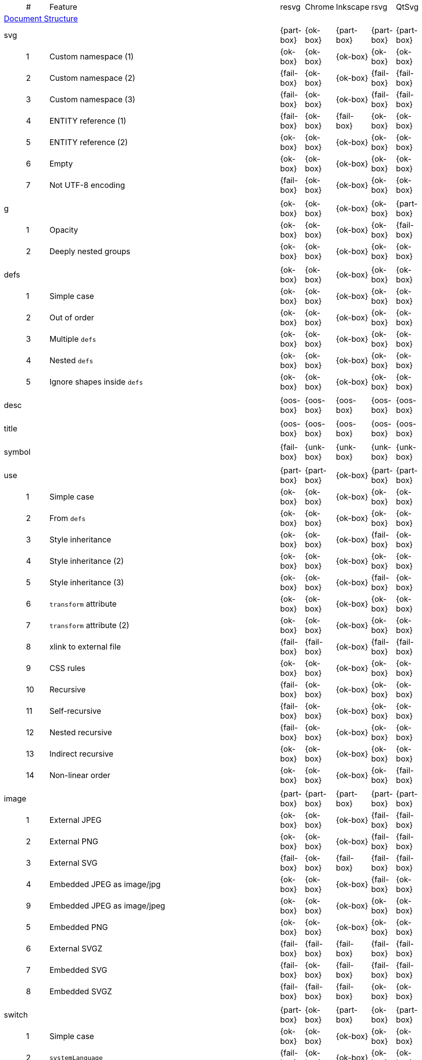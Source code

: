 // This file is autogenerated. Do not edit it.

[cols="1,1,10,1,1,1,1,1"]
|===
| | # | Feature | resvg | Chrome | Inkscape | rsvg | QtSvg
8+^|https://www.w3.org/TR/SVG/struct.html[Document Structure]
3+| [[e-svg]] svg  ^|{part-box} ^|{ok-box} ^|{part-box} ^|{part-box} ^|{part-box}
||1| Custom namespace (1) ^|{ok-box} ^|{ok-box} ^|{ok-box} ^|{ok-box} ^|{ok-box}
||2| Custom namespace (2) ^|{fail-box} ^|{ok-box} ^|{ok-box} ^|{fail-box} ^|{fail-box}
||3| Custom namespace (3) ^|{fail-box} ^|{ok-box} ^|{ok-box} ^|{fail-box} ^|{fail-box}
||4| ENTITY reference (1) ^|{fail-box} ^|{ok-box} ^|{fail-box} ^|{ok-box} ^|{ok-box}
||5| ENTITY reference (2) ^|{ok-box} ^|{ok-box} ^|{ok-box} ^|{ok-box} ^|{ok-box}
||6| Empty ^|{ok-box} ^|{ok-box} ^|{ok-box} ^|{ok-box} ^|{ok-box}
||7| Not UTF-8 encoding ^|{fail-box} ^|{ok-box} ^|{ok-box} ^|{ok-box} ^|{ok-box}
8+^|
3+| [[e-g]] g  ^|{ok-box} ^|{ok-box} ^|{ok-box} ^|{ok-box} ^|{part-box}
||1| Opacity ^|{ok-box} ^|{ok-box} ^|{ok-box} ^|{ok-box} ^|{fail-box}
||2| Deeply nested groups ^|{ok-box} ^|{ok-box} ^|{ok-box} ^|{ok-box} ^|{ok-box}
8+^|
3+| [[e-defs]] defs  ^|{ok-box} ^|{ok-box} ^|{ok-box} ^|{ok-box} ^|{ok-box}
||1| Simple case ^|{ok-box} ^|{ok-box} ^|{ok-box} ^|{ok-box} ^|{ok-box}
||2| Out of order ^|{ok-box} ^|{ok-box} ^|{ok-box} ^|{ok-box} ^|{ok-box}
||3| Multiple `defs` ^|{ok-box} ^|{ok-box} ^|{ok-box} ^|{ok-box} ^|{ok-box}
||4| Nested `defs` ^|{ok-box} ^|{ok-box} ^|{ok-box} ^|{ok-box} ^|{ok-box}
||5| Ignore shapes inside `defs` ^|{ok-box} ^|{ok-box} ^|{ok-box} ^|{ok-box} ^|{ok-box}
8+^|
3+| [[e-desc]] desc  ^|{oos-box} ^|{oos-box} ^|{oos-box} ^|{oos-box} ^|{oos-box}
8+^|
3+| [[e-title]] title  ^|{oos-box} ^|{oos-box} ^|{oos-box} ^|{oos-box} ^|{oos-box}
8+^|
3+| [[e-symbol]] symbol  ^|{fail-box} ^|{unk-box} ^|{unk-box} ^|{unk-box} ^|{unk-box}
8+^|
3+| [[e-use]] use  ^|{part-box} ^|{part-box} ^|{ok-box} ^|{part-box} ^|{part-box}
||1| Simple case ^|{ok-box} ^|{ok-box} ^|{ok-box} ^|{ok-box} ^|{ok-box}
||2| From `defs` ^|{ok-box} ^|{ok-box} ^|{ok-box} ^|{ok-box} ^|{ok-box}
||3| Style inheritance ^|{ok-box} ^|{ok-box} ^|{ok-box} ^|{fail-box} ^|{ok-box}
||4| Style inheritance (2) ^|{ok-box} ^|{ok-box} ^|{ok-box} ^|{ok-box} ^|{ok-box}
||5| Style inheritance (3) ^|{ok-box} ^|{ok-box} ^|{ok-box} ^|{fail-box} ^|{ok-box}
||6| `transform` attribute ^|{ok-box} ^|{ok-box} ^|{ok-box} ^|{ok-box} ^|{ok-box}
||7| `transform` attribute (2) ^|{ok-box} ^|{ok-box} ^|{ok-box} ^|{ok-box} ^|{ok-box}
||8| xlink to external file ^|{fail-box} ^|{fail-box} ^|{ok-box} ^|{fail-box} ^|{fail-box}
||9| CSS rules ^|{ok-box} ^|{ok-box} ^|{ok-box} ^|{ok-box} ^|{ok-box}
||10| Recursive ^|{fail-box} ^|{ok-box} ^|{ok-box} ^|{ok-box} ^|{ok-box}
||11| Self-recursive ^|{fail-box} ^|{ok-box} ^|{ok-box} ^|{ok-box} ^|{ok-box}
||12| Nested recursive ^|{fail-box} ^|{ok-box} ^|{ok-box} ^|{ok-box} ^|{ok-box}
||13| Indirect recursive ^|{ok-box} ^|{ok-box} ^|{ok-box} ^|{ok-box} ^|{ok-box}
||14| Non-linear order ^|{ok-box} ^|{ok-box} ^|{ok-box} ^|{ok-box} ^|{fail-box}
8+^|
3+| [[e-image]] image  ^|{part-box} ^|{part-box} ^|{part-box} ^|{part-box} ^|{part-box}
||1| External JPEG ^|{ok-box} ^|{ok-box} ^|{ok-box} ^|{fail-box} ^|{fail-box}
||2| External PNG ^|{ok-box} ^|{ok-box} ^|{ok-box} ^|{fail-box} ^|{fail-box}
||3| External SVG ^|{fail-box} ^|{ok-box} ^|{fail-box} ^|{fail-box} ^|{fail-box}
||4| Embedded JPEG as image/jpg ^|{ok-box} ^|{ok-box} ^|{ok-box} ^|{fail-box} ^|{ok-box}
||9| Embedded JPEG as image/jpeg ^|{ok-box} ^|{ok-box} ^|{ok-box} ^|{ok-box} ^|{ok-box}
||5| Embedded PNG ^|{ok-box} ^|{ok-box} ^|{ok-box} ^|{ok-box} ^|{ok-box}
||6| External SVGZ ^|{fail-box} ^|{fail-box} ^|{fail-box} ^|{fail-box} ^|{fail-box}
||7| Embedded SVG ^|{fail-box} ^|{ok-box} ^|{fail-box} ^|{fail-box} ^|{fail-box}
||8| Embedded SVGZ ^|{fail-box} ^|{fail-box} ^|{fail-box} ^|{ok-box} ^|{ok-box}
8+^|
3+| [[e-switch]] switch  ^|{part-box} ^|{ok-box} ^|{part-box} ^|{ok-box} ^|{part-box}
||1| Simple case ^|{ok-box} ^|{ok-box} ^|{ok-box} ^|{ok-box} ^|{ok-box}
||2| `systemLanguage` ^|{fail-box} ^|{ok-box} ^|{ok-box} ^|{ok-box} ^|{ok-box}
||3| `requiredFeatures` ^|{ok-box} ^|{ok-box} ^|{fail-box} ^|{ok-box} ^|{fail-box}
8+^|
8+^|https://www.w3.org/TR/SVG/styling.html[Styling]
3+| [[e-style]] style  ^|{part-box} ^|{ok-box} ^|{part-box} ^|{part-box} ^|{part-box}
||1| Simple case ^|{ok-box} ^|{ok-box} ^|{ok-box} ^|{ok-box} ^|{ok-box}
||2| Comments ^|{fail-box} ^|{ok-box} ^|{ok-box} ^|{fail-box} ^|{fail-box}
||1| Class selector ^|{ok-box} ^|{ok-box} ^|{ok-box} ^|{fail-box} ^|{fail-box}
||2| Type selector ^|{ok-box} ^|{ok-box} ^|{ok-box} ^|{fail-box} ^|{fail-box}
||3| ID selector ^|{ok-box} ^|{ok-box} ^|{ok-box} ^|{fail-box} ^|{fail-box}
||4| Attribute selector ^|{fail-box} ^|{ok-box} ^|{ok-box} ^|{fail-box} ^|{fail-box}
||5| Universal selector ^|{ok-box} ^|{ok-box} ^|{ok-box} ^|{fail-box} ^|{fail-box}
||6| Combined selectors ^|{fail-box} ^|{ok-box} ^|{ok-box} ^|{fail-box} ^|{fail-box}
||7| Unresolved class selector ^|{ok-box} ^|{ok-box} ^|{ok-box} ^|{ok-box} ^|{ok-box}
||8| Style inside CDATA ^|{ok-box} ^|{ok-box} ^|{ok-box} ^|{fail-box} ^|{fail-box}
||9| Resolve order ^|{ok-box} ^|{ok-box} ^|{ok-box} ^|{ok-box} ^|{ok-box}
||10| Style after usage ^|{ok-box} ^|{ok-box} ^|{fail-box} ^|{fail-box} ^|{fail-box}
||11| Invalid type ^|{ok-box} ^|{ok-box} ^|{fail-box} ^|{ok-box} ^|{ok-box}
8+^|
8+^|https://www.w3.org/TR/SVG/paths.html[Paths]
3+| [[e-path]] path  ^|{ok-box} ^|{ok-box} ^|{part-box} ^|{part-box} ^|{part-box}
||1| Empty ^|{ok-box} ^|{ok-box} ^|{ok-box} ^|{ok-box} ^|{ok-box}
||2| M ^|{ok-box} ^|{ok-box} ^|{ok-box} ^|{ok-box} ^|{ok-box}
||3| M L ^|{ok-box} ^|{ok-box} ^|{ok-box} ^|{ok-box} ^|{ok-box}
||4| M H ^|{ok-box} ^|{ok-box} ^|{ok-box} ^|{ok-box} ^|{ok-box}
||5| M V ^|{ok-box} ^|{ok-box} ^|{ok-box} ^|{ok-box} ^|{ok-box}
||6| M C ^|{ok-box} ^|{ok-box} ^|{ok-box} ^|{ok-box} ^|{ok-box}
||7| M S ^|{ok-box} ^|{ok-box} ^|{ok-box} ^|{ok-box} ^|{ok-box}
||8| M Q ^|{ok-box} ^|{ok-box} ^|{ok-box} ^|{ok-box} ^|{ok-box}
||9| M T ^|{ok-box} ^|{ok-box} ^|{ok-box} ^|{ok-box} ^|{ok-box}
||10| M A ^|{ok-box} ^|{ok-box} ^|{ok-box} ^|{ok-box} ^|{ok-box}
||11| M A trimmed ^|{ok-box} ^|{ok-box} ^|{ok-box} ^|{ok-box} ^|{fail-box}
||12| M L (L) ^|{ok-box} ^|{ok-box} ^|{ok-box} ^|{ok-box} ^|{ok-box}
||13| M C S ^|{ok-box} ^|{ok-box} ^|{ok-box} ^|{ok-box} ^|{ok-box}
||14| M Q T ^|{ok-box} ^|{ok-box} ^|{ok-box} ^|{ok-box} ^|{ok-box}
||15| M S S ^|{ok-box} ^|{ok-box} ^|{ok-box} ^|{ok-box} ^|{ok-box}
||16| M H H ^|{ok-box} ^|{ok-box} ^|{ok-box} ^|{ok-box} ^|{ok-box}
||17| M H (H) ^|{ok-box} ^|{ok-box} ^|{ok-box} ^|{ok-box} ^|{ok-box}
||18| M V V ^|{ok-box} ^|{ok-box} ^|{ok-box} ^|{ok-box} ^|{ok-box}
||19| M V (V) ^|{ok-box} ^|{ok-box} ^|{ok-box} ^|{ok-box} ^|{ok-box}
||20| M Z ^|{ok-box} ^|{ok-box} ^|{ok-box} ^|{ok-box} ^|{ok-box}
||21| M L L Z ^|{ok-box} ^|{ok-box} ^|{ok-box} ^|{ok-box} ^|{ok-box}
||22| M L L z ^|{ok-box} ^|{ok-box} ^|{ok-box} ^|{ok-box} ^|{ok-box}
||23| M M ^|{ok-box} ^|{ok-box} ^|{ok-box} ^|{ok-box} ^|{ok-box}
||24| M m ^|{ok-box} ^|{ok-box} ^|{ok-box} ^|{ok-box} ^|{ok-box}
||25| m M ^|{ok-box} ^|{ok-box} ^|{ok-box} ^|{ok-box} ^|{ok-box}
||26| M (M) (M) ^|{ok-box} ^|{ok-box} ^|{ok-box} ^|{ok-box} ^|{ok-box}
||27| m (m) (m) ^|{ok-box} ^|{ok-box} ^|{ok-box} ^|{ok-box} ^|{ok-box}
||28| M L M L ^|{ok-box} ^|{ok-box} ^|{ok-box} ^|{ok-box} ^|{ok-box}
||29| M L M ^|{ok-box} ^|{ok-box} ^|{ok-box} ^|{ok-box} ^|{ok-box}
||30| M L M Z ^|{ok-box} ^|{ok-box} ^|{ok-box} ^|{ok-box} ^|{ok-box}
||31| Numeric character references ^|{ok-box} ^|{ok-box} ^|{ok-box} ^|{ok-box} ^|{ok-box}
||32| No commawsp between arc flags ^|{ok-box} ^|{ok-box} ^|{ok-box} ^|{fail-box} ^|{fail-box}
||33| No commawsp between and after arc flags ^|{ok-box} ^|{ok-box} ^|{ok-box} ^|{fail-box} ^|{fail-box}
||34| Out of range large-arc-flag value ^|{ok-box} ^|{ok-box} ^|{ok-box} ^|{fail-box} ^|{fail-box}
||35| Negative sweep-flag value ^|{ok-box} ^|{ok-box} ^|{ok-box} ^|{fail-box} ^|{fail-box}
||36| No commawsp after sweep-flag ^|{ok-box} ^|{ok-box} ^|{ok-box} ^|{ok-box} ^|{ok-box}
||37| No commawsp before arc flags ^|{ok-box} ^|{ok-box} ^|{ok-box} ^|{fail-box} ^|{ok-box}
||38| Out of range sweep-flag value ^|{ok-box} ^|{ok-box} ^|{ok-box} ^|{fail-box} ^|{fail-box}
||39| Negative large-arc-flag value ^|{ok-box} ^|{ok-box} ^|{ok-box} ^|{fail-box} ^|{fail-box}
||40| Multi-line data ^|{ok-box} ^|{ok-box} ^|{ok-box} ^|{ok-box} ^|{ok-box}
||41| Extra spaces ^|{ok-box} ^|{ok-box} ^|{ok-box} ^|{ok-box} ^|{ok-box}
||42| Missing coordinate in L ^|{ok-box} ^|{ok-box} ^|{fail-box} ^|{fail-box} ^|{ok-box}
||43| Invalid data in L ^|{ok-box} ^|{ok-box} ^|{fail-box} ^|{fail-box} ^|{ok-box}
8+^|
8+^|https://www.w3.org/TR/SVG/shapes.html[Basic Shapes]
3+| [[e-rect]] rect  ^|{ok-box} ^|{ok-box} ^|{part-box} ^|{part-box} ^|{part-box}
||1| Simple case ^|{ok-box} ^|{ok-box} ^|{ok-box} ^|{ok-box} ^|{ok-box}
||2| `x` attribute resolving ^|{ok-box} ^|{ok-box} ^|{ok-box} ^|{ok-box} ^|{ok-box}
||3| `y` attribute resolving ^|{ok-box} ^|{ok-box} ^|{ok-box} ^|{ok-box} ^|{ok-box}
||4| Rounded rect ^|{ok-box} ^|{ok-box} ^|{ok-box} ^|{ok-box} ^|{ok-box}
||5| `rx` attribute resolving ^|{ok-box} ^|{ok-box} ^|{ok-box} ^|{ok-box} ^|{ok-box}
||6| `ry` attribute resolving ^|{ok-box} ^|{ok-box} ^|{ok-box} ^|{ok-box} ^|{ok-box}
||7| Missing `width` attribute processing ^|{ok-box} ^|{ok-box} ^|{ok-box} ^|{ok-box} ^|{ok-box}
||8| Missing `height` attribute processing ^|{ok-box} ^|{ok-box} ^|{ok-box} ^|{ok-box} ^|{ok-box}
||9| Zero `width` attribute processing ^|{ok-box} ^|{ok-box} ^|{ok-box} ^|{ok-box} ^|{ok-box}
||10| Zero `height` attribute processing ^|{ok-box} ^|{ok-box} ^|{ok-box} ^|{ok-box} ^|{ok-box}
||11| Negative `width` attribute processing ^|{ok-box} ^|{ok-box} ^|{ok-box} ^|{fail-box} ^|{fail-box}
||12| Negative `height` attribute processing ^|{ok-box} ^|{ok-box} ^|{ok-box} ^|{fail-box} ^|{fail-box}
||13| Negative `rx` attribute resolving ^|{ok-box} ^|{ok-box} ^|{ok-box} ^|{ok-box} ^|{fail-box}
||14| Negative `ry` attribute resolving ^|{ok-box} ^|{ok-box} ^|{ok-box} ^|{ok-box} ^|{fail-box}
||15| Negative `rx` and `ry` attributes resolving ^|{ok-box} ^|{ok-box} ^|{ok-box} ^|{fail-box} ^|{ok-box}
||16| Zero `rx` attribute resolving ^|{ok-box} ^|{ok-box} ^|{fail-box} ^|{ok-box} ^|{ok-box}
||17| Zero `ry` attribute resolving ^|{ok-box} ^|{ok-box} ^|{fail-box} ^|{ok-box} ^|{ok-box}
||18| `rx` attribute clamping ^|{ok-box} ^|{ok-box} ^|{ok-box} ^|{ok-box} ^|{ok-box}
||19| `ry` attribute clamping ^|{ok-box} ^|{ok-box} ^|{ok-box} ^|{ok-box} ^|{ok-box}
||20| `rx` and `ry` attributes clamping order ^|{ok-box} ^|{ok-box} ^|{ok-box} ^|{ok-box} ^|{ok-box}
||21| Percentage values ^|{ok-box} ^|{ok-box} ^|{ok-box} ^|{ok-box} ^|{fail-box}
||22| `em` values ^|{ok-box} ^|{ok-box} ^|{ok-box} ^|{ok-box} ^|{fail-box}
||23| `ex` values ^|{ok-box} ^|{ok-box} ^|{ok-box} ^|{ok-box} ^|{fail-box}
||24| `mm` values ^|{ok-box} ^|{ok-box} ^|{ok-box} ^|{fail-box} ^|{fail-box}
8+^|
3+| [[e-circle]] circle  ^|{ok-box} ^|{ok-box} ^|{ok-box} ^|{ok-box} ^|{part-box}
||1| Simple case ^|{ok-box} ^|{ok-box} ^|{ok-box} ^|{ok-box} ^|{ok-box}
||2| Missing `r` attribute ^|{ok-box} ^|{ok-box} ^|{ok-box} ^|{ok-box} ^|{ok-box}
||3| Missing `cx` attribute ^|{ok-box} ^|{ok-box} ^|{ok-box} ^|{ok-box} ^|{ok-box}
||4| Missing `cy` attribute ^|{ok-box} ^|{ok-box} ^|{ok-box} ^|{ok-box} ^|{ok-box}
||5| Missing `cx` and `cy` attributes ^|{ok-box} ^|{ok-box} ^|{ok-box} ^|{ok-box} ^|{ok-box}
||6| Negative `r` attribute ^|{ok-box} ^|{ok-box} ^|{ok-box} ^|{ok-box} ^|{fail-box}
8+^|
3+| [[e-ellipse]] ellipse  ^|{ok-box} ^|{ok-box} ^|{ok-box} ^|{ok-box} ^|{part-box}
||1| Simple case ^|{ok-box} ^|{ok-box} ^|{ok-box} ^|{ok-box} ^|{ok-box}
||2| Missing `rx` attribute ^|{ok-box} ^|{ok-box} ^|{ok-box} ^|{ok-box} ^|{ok-box}
||3| Missing `ry` attribute ^|{ok-box} ^|{ok-box} ^|{ok-box} ^|{ok-box} ^|{ok-box}
||4| Missing `rx` and `ry` attributes ^|{ok-box} ^|{ok-box} ^|{ok-box} ^|{ok-box} ^|{ok-box}
||5| Missing `cx` attribute ^|{ok-box} ^|{ok-box} ^|{ok-box} ^|{ok-box} ^|{ok-box}
||6| Missing `cy` attribute ^|{ok-box} ^|{ok-box} ^|{ok-box} ^|{ok-box} ^|{ok-box}
||7| Missing `cx` and `cy` attributes ^|{ok-box} ^|{ok-box} ^|{ok-box} ^|{ok-box} ^|{ok-box}
||8| Negative `rx` attribute ^|{ok-box} ^|{ok-box} ^|{ok-box} ^|{ok-box} ^|{fail-box}
||9| Negative `ry` attribute ^|{ok-box} ^|{ok-box} ^|{ok-box} ^|{ok-box} ^|{fail-box}
||10| Negative `rx` and `ry` attributes ^|{ok-box} ^|{ok-box} ^|{ok-box} ^|{ok-box} ^|{fail-box}
8+^|
3+| [[e-line]] line  ^|{ok-box} ^|{ok-box} ^|{ok-box} ^|{ok-box} ^|{ok-box}
||1| Simple case ^|{ok-box} ^|{ok-box} ^|{ok-box} ^|{ok-box} ^|{ok-box}
||2| No coordinates ^|{ok-box} ^|{ok-box} ^|{ok-box} ^|{ok-box} ^|{ok-box}
||3| No `x1` coordinate ^|{ok-box} ^|{ok-box} ^|{ok-box} ^|{ok-box} ^|{ok-box}
||4| No `y1` coordinate ^|{ok-box} ^|{ok-box} ^|{ok-box} ^|{ok-box} ^|{ok-box}
||5| No `x2` coordinate ^|{ok-box} ^|{ok-box} ^|{ok-box} ^|{ok-box} ^|{ok-box}
||6| No `y2` coordinate ^|{ok-box} ^|{ok-box} ^|{ok-box} ^|{ok-box} ^|{ok-box}
||7| No `x1` and `y1` coordinates ^|{ok-box} ^|{ok-box} ^|{ok-box} ^|{ok-box} ^|{ok-box}
||8| No `x2` and `y2` coordinates ^|{ok-box} ^|{ok-box} ^|{ok-box} ^|{ok-box} ^|{ok-box}
8+^|
3+| [[e-polyline]] polyline  ^|{ok-box} ^|{ok-box} ^|{ok-box} ^|{part-box} ^|{ok-box}
||1| Simple case ^|{ok-box} ^|{ok-box} ^|{ok-box} ^|{ok-box} ^|{ok-box}
||2| Not enough points ^|{ok-box} ^|{ok-box} ^|{ok-box} ^|{fail-box} ^|{ok-box}
||3| Ignore odd points ^|{ok-box} ^|{ok-box} ^|{ok-box} ^|{fail-box} ^|{ok-box}
||4| Stop processing on invalid data ^|{ok-box} ^|{ok-box} ^|{ok-box} ^|{fail-box} ^|{ok-box}
||5| Missing `points` attribute ^|{ok-box} ^|{ok-box} ^|{ok-box} ^|{ok-box} ^|{ok-box}
8+^|
3+| [[e-polygon]] polygon  ^|{ok-box} ^|{ok-box} ^|{ok-box} ^|{part-box} ^|{ok-box}
||1| Simple case ^|{ok-box} ^|{ok-box} ^|{ok-box} ^|{ok-box} ^|{ok-box}
||2| Not enough points ^|{ok-box} ^|{ok-box} ^|{ok-box} ^|{fail-box} ^|{ok-box}
||3| Ignore odd points ^|{ok-box} ^|{ok-box} ^|{ok-box} ^|{fail-box} ^|{ok-box}
||4| Stop processing on invalid data ^|{ok-box} ^|{ok-box} ^|{ok-box} ^|{fail-box} ^|{ok-box}
||5| Missing `points` attribute ^|{ok-box} ^|{ok-box} ^|{ok-box} ^|{ok-box} ^|{ok-box}
8+^|
8+^|https://www.w3.org/TR/SVG/text.html[Text]
3+| [[e-text]] text  ^|{part-box} ^|{ok-box} ^|{ok-box} ^|{part-box} ^|{part-box}
||1| Simple case ^|{ok-box} ^|{ok-box} ^|{ok-box} ^|{ok-box} ^|{ok-box}
||2| `x` and `y` with multiple values ^|{fail-box} ^|{ok-box} ^|{ok-box} ^|{fail-box} ^|{fail-box}
||3| `x` and `y` with less values than characters ^|{fail-box} ^|{ok-box} ^|{ok-box} ^|{fail-box} ^|{fail-box}
||4| `x` and `y` with more values than characters ^|{fail-box} ^|{ok-box} ^|{ok-box} ^|{fail-box} ^|{fail-box}
||5| `dx` and `dy` instead of `x` and `y` ^|{fail-box} ^|{ok-box} ^|{ok-box} ^|{ok-box} ^|{fail-box}
||6| `dx` and `dy` with multiple values ^|{fail-box} ^|{ok-box} ^|{ok-box} ^|{fail-box} ^|{fail-box}
||7| `dx` and `dy` with less values than characters ^|{fail-box} ^|{ok-box} ^|{ok-box} ^|{fail-box} ^|{fail-box}
||8| `dx` and `dy` with more values than characters ^|{fail-box} ^|{ok-box} ^|{ok-box} ^|{fail-box} ^|{fail-box}
||9| `x` and `y` with `dx` and `dy` ^|{fail-box} ^|{ok-box} ^|{ok-box} ^|{ok-box} ^|{fail-box}
||10| `x` and `y` with `dx` and `dy` lists ^|{fail-box} ^|{ok-box} ^|{ok-box} ^|{fail-box} ^|{fail-box}
||11| `rotate` ^|{fail-box} ^|{ok-box} ^|{ok-box} ^|{fail-box} ^|{fail-box}
||12| `rotate` list ^|{fail-box} ^|{ok-box} ^|{ok-box} ^|{fail-box} ^|{fail-box}
||13| `rotate` list less than characters ^|{fail-box} ^|{ok-box} ^|{ok-box} ^|{fail-box} ^|{fail-box}
||14| `rotate` list more than characters ^|{fail-box} ^|{ok-box} ^|{ok-box} ^|{fail-box} ^|{fail-box}
||15| Percent coordinates ^|{ok-box} ^|{ok-box} ^|{ok-box} ^|{ok-box} ^|{fail-box}
||16| `em` and `ex` coordinates ^|{ok-box} ^|{ok-box} ^|{ok-box} ^|{ok-box} ^|{fail-box}
||17| `mm` coordinates ^|{ok-box} ^|{ok-box} ^|{ok-box} ^|{fail-box} ^|{fail-box}
||18| Escaped text (1) ^|{ok-box} ^|{ok-box} ^|{ok-box} ^|{fail-box} ^|{ok-box}
||19| Escaped text (2) ^|{ok-box} ^|{ok-box} ^|{ok-box} ^|{ok-box} ^|{ok-box}
||20| Escaped text (3) ^|{ok-box} ^|{ok-box} ^|{ok-box} ^|{ok-box} ^|{ok-box}
||21| Escaped text (4) ^|{ok-box} ^|{ok-box} ^|{ok-box} ^|{fail-box} ^|{ok-box}
8+^|
3+| [[e-tspan]] tspan  ^|{fail-box} ^|{unk-box} ^|{unk-box} ^|{unk-box} ^|{unk-box}
8+^|
3+| [[e-tref]] tref  ^|{part-box} ^|{part-box} ^|{part-box} ^|{part-box} ^|{part-box}
||1| Link to `text` ^|{ok-box} ^|{fail-box} ^|{ok-box} ^|{ok-box} ^|{fail-box}
||2| Link to complex `text` ^|{ok-box} ^|{fail-box} ^|{fail-box} ^|{ok-box} ^|{fail-box}
||3| Link to non-SVG element ^|{ok-box} ^|{ok-box} ^|{ok-box} ^|{fail-box} ^|{ok-box}
||4| Link to external file element ^|{fail-box} ^|{fail-box} ^|{ok-box} ^|{fail-box} ^|{fail-box}
||5| Nested ^|{ok-box} ^|{fail-box} ^|{fail-box} ^|{fail-box} ^|{fail-box}
||6| Position attributes ^|{ok-box} ^|{fail-box} ^|{ok-box} ^|{fail-box} ^|{fail-box}
||7| Style attributes ^|{ok-box} ^|{fail-box} ^|{ok-box} ^|{fail-box} ^|{fail-box}
8+^|
3+| [[e-textPath]] textPath  ^|{fail-box} ^|{unk-box} ^|{unk-box} ^|{unk-box} ^|{unk-box}
8+^|
3+| [[e-altGlyph]] altGlyph  ^|{oos-box} ^|{oos-box} ^|{oos-box} ^|{oos-box} ^|{oos-box}
8+^|
3+| [[e-altGlyphDef]] altGlyphDef  ^|{oos-box} ^|{oos-box} ^|{oos-box} ^|{oos-box} ^|{oos-box}
8+^|
3+| [[e-altGlyphItem]] altGlyphItem  ^|{oos-box} ^|{oos-box} ^|{oos-box} ^|{oos-box} ^|{oos-box}
8+^|
3+| [[e-glyphRef]] glyphRef  ^|{oos-box} ^|{oos-box} ^|{oos-box} ^|{oos-box} ^|{oos-box}
8+^|
8+^|https://www.w3.org/TR/SVG/painting.html[Painting: Filling, Stroking and Marker Symbols]
3+| [[e-marker]] marker  ^|{fail-box} ^|{unk-box} ^|{unk-box} ^|{unk-box} ^|{unk-box}
8+^|
8+^|https://www.w3.org/TR/SVG/color.html[Color]
3+| [[e-color-profile]] color-profile  ^|{oos-box} ^|{oos-box} ^|{oos-box} ^|{oos-box} ^|{oos-box}
8+^|
8+^|https://www.w3.org/TR/SVG/pservers.html[Gradients and Patterns]
3+| [[e-linearGradient]] linearGradient  ^|{part-box} ^|{ok-box} ^|{part-box} ^|{part-box} ^|{part-box}
||1| Default attributes ^|{ok-box} ^|{ok-box} ^|{ok-box} ^|{ok-box} ^|{ok-box}
||2| spreadMethod=pad ^|{ok-box} ^|{ok-box} ^|{ok-box} ^|{ok-box} ^|{ok-box}
||3| spreadMethod=reflect ^|{ok-box} ^|{ok-box} ^|{ok-box} ^|{ok-box} ^|{ok-box}
||4| spreadMethod=repeat ^|{ok-box} ^|{ok-box} ^|{ok-box} ^|{ok-box} ^|{ok-box}
||5| spreadMethod=invalid ^|{ok-box} ^|{ok-box} ^|{ok-box} ^|{ok-box} ^|{ok-box}
||6| gradientUnits=userSpaceOnUse ^|{ok-box} ^|{ok-box} ^|{ok-box} ^|{ok-box} ^|{ok-box}
||7| Stops via `xlink:href` ^|{ok-box} ^|{ok-box} ^|{ok-box} ^|{ok-box} ^|{ok-box}
||8| Stops via `xlink:href` from `radialGradient` ^|{ok-box} ^|{ok-box} ^|{ok-box} ^|{ok-box} ^|{ok-box}
||9| Stops via `xlink:href` from `rect` ^|{ok-box} ^|{ok-box} ^|{ok-box} ^|{ok-box} ^|{ok-box}
||10| Stops via `xlink:href`. Complex order ^|{ok-box} ^|{ok-box} ^|{ok-box} ^|{ok-box} ^|{ok-box}
||11| Attributes via `xlink:href` ^|{ok-box} ^|{ok-box} ^|{fail-box} ^|{fail-box} ^|{ok-box}
||12| Attributes via `xlink:href` from `radialGradient` ^|{ok-box} ^|{ok-box} ^|{ok-box} ^|{ok-box} ^|{fail-box}
||13| Attributes via `xlink:href` from `rect` ^|{ok-box} ^|{ok-box} ^|{ok-box} ^|{ok-box} ^|{ok-box}
||14| Attributes via `xlink:href`. Only required ^|{ok-box} ^|{ok-box} ^|{fail-box} ^|{ok-box} ^|{fail-box}
||15| Attributes via `xlink:href`. Complex order ^|{ok-box} ^|{ok-box} ^|{fail-box} ^|{ok-box} ^|{fail-box}
||16| Unresolved `xlink:href` ^|{ok-box} ^|{ok-box} ^|{ok-box} ^|{ok-box} ^|{ok-box}
||17| Invalid `xlink:href` ^|{ok-box} ^|{ok-box} ^|{ok-box} ^|{ok-box} ^|{ok-box}
||18| Self-recursive `xlink:href` ^|{fail-box} ^|{ok-box} ^|{ok-box} ^|{ok-box} ^|{ok-box}
||19| Recursive `xlink:href` ^|{fail-box} ^|{ok-box} ^|{ok-box} ^|{ok-box} ^|{ok-box}
||20| gradientTransform ^|{fail-box} ^|{ok-box} ^|{ok-box} ^|{ok-box} ^|{fail-box}
||21| gradientTransform + transform ^|{fail-box} ^|{ok-box} ^|{ok-box} ^|{fail-box} ^|{fail-box}
||22| Many stops ^|{ok-box} ^|{ok-box} ^|{ok-box} ^|{ok-box} ^|{ok-box}
||23| Single stop ^|{ok-box} ^|{ok-box} ^|{ok-box} ^|{ok-box} ^|{ok-box}
||24| No stops ^|{ok-box} ^|{ok-box} ^|{ok-box} ^|{ok-box} ^|{ok-box}
8+^|
3+| [[e-radialGradient]] radialGradient  ^|{part-box} ^|{part-box} ^|{part-box} ^|{part-box} ^|{part-box}
||1| Default attributes ^|{ok-box} ^|{ok-box} ^|{ok-box} ^|{ok-box} ^|{ok-box}
||2| spreadMethod=pad ^|{ok-box} ^|{ok-box} ^|{ok-box} ^|{ok-box} ^|{ok-box}
||3| spreadMethod=reflect ^|{ok-box} ^|{ok-box} ^|{ok-box} ^|{ok-box} ^|{ok-box}
||4| spreadMethod=repeat ^|{ok-box} ^|{ok-box} ^|{ok-box} ^|{ok-box} ^|{ok-box}
||5| spreadMethod=invalid ^|{ok-box} ^|{ok-box} ^|{ok-box} ^|{ok-box} ^|{ok-box}
||6| gradientUnits=userSpaceOnUse ^|{ok-box} ^|{ok-box} ^|{ok-box} ^|{ok-box} ^|{ok-box}
||7| Stops via `xlink:href` ^|{ok-box} ^|{ok-box} ^|{ok-box} ^|{ok-box} ^|{ok-box}
||8| Stops via `xlink:href`. Complex order ^|{ok-box} ^|{ok-box} ^|{ok-box} ^|{ok-box} ^|{ok-box}
||9| Stops via `xlink:href` from `linearGradient` ^|{ok-box} ^|{ok-box} ^|{ok-box} ^|{ok-box} ^|{ok-box}
||10| Stops via `xlink:href` from `rect` ^|{ok-box} ^|{ok-box} ^|{ok-box} ^|{ok-box} ^|{ok-box}
||11| Attributes via `xlink:href` ^|{ok-box} ^|{ok-box} ^|{fail-box} ^|{ok-box} ^|{fail-box}
||12| Attributes via `xlink:href`. Only required ^|{ok-box} ^|{ok-box} ^|{fail-box} ^|{ok-box} ^|{fail-box}
||13| Attributes via `xlink:href`. Complex order ^|{ok-box} ^|{ok-box} ^|{fail-box} ^|{ok-box} ^|{fail-box}
||14| Attributes via `xlink:href` from `linearGradient` ^|{ok-box} ^|{ok-box} ^|{ok-box} ^|{ok-box} ^|{fail-box}
||15| Attributes via `xlink:href` from `rect` ^|{ok-box} ^|{ok-box} ^|{ok-box} ^|{ok-box} ^|{ok-box}
||16| Unresolved `xlink:href` ^|{ok-box} ^|{ok-box} ^|{ok-box} ^|{ok-box} ^|{ok-box}
||17| `xlink:href` not to gradient ^|{ok-box} ^|{ok-box} ^|{ok-box} ^|{ok-box} ^|{ok-box}
||38| Invalid `xlink:href` ^|{ok-box} ^|{ok-box} ^|{ok-box} ^|{ok-box} ^|{ok-box}
||18| Self-recursive `xlink:href` ^|{fail-box} ^|{ok-box} ^|{ok-box} ^|{ok-box} ^|{ok-box}
||19| Recursive `xlink:href` ^|{fail-box} ^|{ok-box} ^|{ok-box} ^|{ok-box} ^|{ok-box}
||20| gradientTransform ^|{fail-box} ^|{ok-box} ^|{ok-box} ^|{ok-box} ^|{fail-box}
||21| gradientTransform + transform ^|{fail-box} ^|{ok-box} ^|{ok-box} ^|{fail-box} ^|{fail-box}
||22| Many stops ^|{ok-box} ^|{ok-box} ^|{ok-box} ^|{ok-box} ^|{ok-box}
||23| Single stop ^|{ok-box} ^|{ok-box} ^|{ok-box} ^|{ok-box} ^|{ok-box}
||24| No stops ^|{ok-box} ^|{ok-box} ^|{ok-box} ^|{ok-box} ^|{ok-box}
||25| `fx` resolving (1) ^|{ok-box} ^|{ok-box} ^|{ok-box} ^|{ok-box} ^|{ok-box}
||26| `fx` resolving (2) ^|{ok-box} ^|{ok-box} ^|{fail-box} ^|{ok-box} ^|{fail-box}
||27| `fx` resolving (3) ^|{ok-box} ^|{ok-box} ^|{fail-box} ^|{fail-box} ^|{fail-box}
||28| `fy` resolving (1) ^|{ok-box} ^|{ok-box} ^|{ok-box} ^|{ok-box} ^|{ok-box}
||29| `fy` resolving (2) ^|{ok-box} ^|{ok-box} ^|{fail-box} ^|{ok-box} ^|{fail-box}
||30| `fy` resolving (3) ^|{ok-box} ^|{ok-box} ^|{fail-box} ^|{fail-box} ^|{fail-box}
||31| Focal point correction ^|{ok-box} ^|{fail-box} ^|{ok-box} ^|{fail-box} ^|{ok-box}
||32| Negative `r` (UB) ^|{unk-box} ^|{unk-box} ^|{unk-box} ^|{unk-box} ^|{unk-box}
||33| Zero `r` ^|{ok-box} ^|{ok-box} ^|{fail-box} ^|{fail-box} ^|{fail-box}
||36| Zero `r` with `stop-opacity` (1) ^|{ok-box} ^|{ok-box} ^|{fail-box} ^|{fail-box} ^|{fail-box}
||37| Zero `r` with `stop-opacity` (2) ^|{ok-box} ^|{ok-box} ^|{fail-box} ^|{fail-box} ^|{fail-box}
||34| Percentage values with `objectBoundingBox` ^|{ok-box} ^|{ok-box} ^|{ok-box} ^|{ok-box} ^|{fail-box}
||35| Percentage values with `userSpaceOnUse` ^|{ok-box} ^|{ok-box} ^|{fail-box} ^|{ok-box} ^|{fail-box}
8+^|
3+| [[e-stop]] stop  ^|{part-box} ^|{part-box} ^|{part-box} ^|{part-box} ^|{part-box}
||1| `offset` clamping ^|{ok-box} ^|{ok-box} ^|{ok-box} ^|{ok-box} ^|{ok-box}
||2| `offset` clamping with % ^|{ok-box} ^|{ok-box} ^|{ok-box} ^|{ok-box} ^|{ok-box}
||3| Stop with smaller `offset` ^|{ok-box} ^|{ok-box} ^|{ok-box} ^|{fail-box} ^|{ok-box}
||4| Stops with equal `offset` ^|{ok-box} ^|{ok-box} ^|{ok-box} ^|{ok-box} ^|{ok-box}
||5| Stops with equal `offset` (2) ^|{ok-box} ^|{ok-box} ^|{ok-box} ^|{ok-box} ^|{ok-box}
||6| Stops with equal `offset` (3) ^|{ok-box} ^|{ok-box} ^|{ok-box} ^|{ok-box} ^|{ok-box}
||7| `stop-color` with `currentColor` (1) ^|{ok-box} ^|{ok-box} ^|{ok-box} ^|{ok-box} ^|{ok-box}
||8| `stop-color` with `currentColor` (2) ^|{ok-box} ^|{ok-box} ^|{ok-box} ^|{ok-box} ^|{ok-box}
||9| `stop-color` with `currentColor` (3) ^|{ok-box} ^|{ok-box} ^|{ok-box} ^|{ok-box} ^|{ok-box}
||10| `stop-color` with `currentColor` (4) ^|{ok-box} ^|{ok-box} ^|{crash-box} ^|{ok-box} ^|{ok-box}
||11| `stop-color` with `inherit` (1) ^|{ok-box} ^|{ok-box} ^|{ok-box} ^|{ok-box} ^|{fail-box}
||12| `stop-color` with `inherit` (2) ^|{unk-box} ^|{unk-box} ^|{unk-box} ^|{unk-box} ^|{unk-box}
||13| `stop-color` with `inherit` (3) ^|{unk-box} ^|{unk-box} ^|{unk-box} ^|{unk-box} ^|{unk-box}
||14| `stop-color` with `inherit` (4) ^|{ok-box} ^|{ok-box} ^|{ok-box} ^|{ok-box} ^|{ok-box}
8+^|
3+| [[e-pattern]] pattern  ^|{part-box} ^|{ok-box} ^|{part-box} ^|{part-box} ^|{fail-box}
||1| Simple case ^|{ok-box} ^|{ok-box} ^|{ok-box} ^|{ok-box} ^|{fail-box}
||2| display=none on child ^|{ok-box} ^|{ok-box} ^|{ok-box} ^|{ok-box} ^|{fail-box}
||3| overflow=visible (UB) ^|{ok-box} ^|{ok-box} ^|{ok-box} ^|{ok-box} ^|{fail-box}
||4| With `patternTransform` ^|{ok-box} ^|{ok-box} ^|{ok-box} ^|{ok-box} ^|{fail-box}
||5| `transform` + `patternTransform` ^|{ok-box} ^|{ok-box} ^|{ok-box} ^|{ok-box} ^|{fail-box}
||6| With `x` and `y` ^|{ok-box} ^|{ok-box} ^|{ok-box} ^|{ok-box} ^|{fail-box}
||7| patternUnits=objectBoundingBox ^|{ok-box} ^|{ok-box} ^|{fail-box} ^|{ok-box} ^|{fail-box}
||8| patternContentUnits=objectBoundingBox ^|{ok-box} ^|{ok-box} ^|{fail-box} ^|{ok-box} ^|{fail-box}
||9| With `viewBox` ^|{ok-box} ^|{ok-box} ^|{ok-box} ^|{ok-box} ^|{fail-box}
||10| `patternContentUnits` with `viewBox` ^|{ok-box} ^|{ok-box} ^|{fail-box} ^|{ok-box} ^|{fail-box}
||11| `preserveAspectRatio` ^|{fail-box} ^|{ok-box} ^|{ok-box} ^|{ok-box} ^|{fail-box}
||12| Missing `width` ^|{ok-box} ^|{ok-box} ^|{ok-box} ^|{ok-box} ^|{fail-box}
||13| Missing `height` ^|{ok-box} ^|{ok-box} ^|{ok-box} ^|{ok-box} ^|{fail-box}
||14| Everything via `xlink:href` ^|{ok-box} ^|{ok-box} ^|{ok-box} ^|{ok-box} ^|{fail-box}
||15| Children via `xlink:href` ^|{ok-box} ^|{ok-box} ^|{ok-box} ^|{ok-box} ^|{fail-box}
||16| Attributes via `xlink:href` ^|{ok-box} ^|{ok-box} ^|{ok-box} ^|{ok-box} ^|{fail-box}
||17| No children ^|{ok-box} ^|{ok-box} ^|{ok-box} ^|{ok-box} ^|{fail-box}
||18| Text child ^|{ok-box} ^|{ok-box} ^|{ok-box} ^|{ok-box} ^|{fail-box}
||19| Pattern on child ^|{ok-box} ^|{ok-box} ^|{fail-box} ^|{ok-box} ^|{fail-box}
||20| Out of order referencing ^|{ok-box} ^|{ok-box} ^|{fail-box} ^|{ok-box} ^|{fail-box}
||21| Recursive on child ^|{ok-box} ^|{ok-box} ^|{crash-box} ^|{fail-box} ^|{fail-box}
||22| Self-recursive ^|{fail-box} ^|{ok-box} ^|{crash-box} ^|{fail-box} ^|{fail-box}
||23| Self-recursive on child ^|{ok-box} ^|{ok-box} ^|{crash-box} ^|{fail-box} ^|{fail-box}
8+^|
8+^|https://www.w3.org/TR/SVG/masking.html[Clipping, Masking and Compositing]
3+| [[e-clipPath]] clipPath  ^|{part-box} ^|{ok-box} ^|{part-box} ^|{part-box} ^|{fail-box}
||1| Simple case ^|{ok-box} ^|{ok-box} ^|{ok-box} ^|{ok-box} ^|{fail-box}
||2| `stroke` has no effect ^|{ok-box} ^|{ok-box} ^|{ok-box} ^|{ok-box} ^|{fail-box}
||3| `fill` has no effect ^|{ok-box} ^|{ok-box} ^|{ok-box} ^|{ok-box} ^|{fail-box}
||4| `opacity` has no effect ^|{ok-box} ^|{ok-box} ^|{ok-box} ^|{ok-box} ^|{fail-box}
||5| clipPathUnits=objectBoundingBox ^|{ok-box} ^|{ok-box} ^|{fail-box} ^|{ok-box} ^|{fail-box}
||6| `clip-path` with `transform` ^|{ok-box} ^|{ok-box} ^|{fail-box} ^|{fail-box} ^|{fail-box}
||7| `clip-path` with `transform` on text ^|{ok-box} ^|{ok-box} ^|{fail-box} ^|{fail-box} ^|{fail-box}
||8| `transform` on `clipPath` ^|{ok-box} ^|{ok-box} ^|{fail-box} ^|{ok-box} ^|{fail-box}
||9| Clipping with text ^|{ok-box} ^|{ok-box} ^|{ok-box} ^|{ok-box} ^|{fail-box}
||10| Clipping with complex text (1) ^|{ok-box} ^|{ok-box} ^|{ok-box} ^|{ok-box} ^|{fail-box}
||11| Clipping with complex text (2) ^|{ok-box} ^|{ok-box} ^|{ok-box} ^|{fail-box} ^|{fail-box}
||12| Clipping with complex text and `clip-rule` (UB) ^|{ok-box} ^|{ok-box} ^|{ok-box} ^|{ok-box} ^|{fail-box}
||13| clip-rule=evenodd ^|{ok-box} ^|{ok-box} ^|{ok-box} ^|{ok-box} ^|{fail-box}
||14| Mixed `clip-rule` ^|{ok-box} ^|{ok-box} ^|{ok-box} ^|{fail-box} ^|{fail-box}
||15| Multiple children ^|{ok-box} ^|{ok-box} ^|{ok-box} ^|{fail-box} ^|{fail-box}
||16| One invalid child ^|{ok-box} ^|{ok-box} ^|{fail-box} ^|{fail-box} ^|{fail-box}
||17| Overlapped shapes with `evenodd` ^|{ok-box} ^|{ok-box} ^|{ok-box} ^|{fail-box} ^|{fail-box}
||18| `clip-rule` from parent node ^|{ok-box} ^|{ok-box} ^|{ok-box} ^|{fail-box} ^|{fail-box}
||19| `clip-path` on child ^|{fail-box} ^|{ok-box} ^|{ok-box} ^|{fail-box} ^|{fail-box}
||20| `clip-path` on self ^|{fail-box} ^|{ok-box} ^|{fail-box} ^|{fail-box} ^|{fail-box}
||21| Nested `clip-path` ^|{ok-box} ^|{ok-box} ^|{ok-box} ^|{ok-box} ^|{fail-box}
||22| No children ^|{ok-box} ^|{ok-box} ^|{ok-box} ^|{ok-box} ^|{fail-box}
||23| Invalid child ^|{ok-box} ^|{ok-box} ^|{ok-box} ^|{ok-box} ^|{fail-box}
||24| Invisible child (1) ^|{ok-box} ^|{ok-box} ^|{fail-box} ^|{ok-box} ^|{fail-box}
||25| Invisible child (2) ^|{ok-box} ^|{ok-box} ^|{ok-box} ^|{ok-box} ^|{fail-box}
8+^|
3+| [[e-mask]] mask  ^|{fail-box} ^|{unk-box} ^|{unk-box} ^|{unk-box} ^|{unk-box}
8+^|
8+^|https://www.w3.org/TR/SVG/filters.html[Filter Effects]
3+| [[e-filter]] filter  ^|{fail-box} ^|{unk-box} ^|{unk-box} ^|{unk-box} ^|{unk-box}
8+^|
3+| [[e-feDistantLight]] feDistantLight  ^|{fail-box} ^|{unk-box} ^|{unk-box} ^|{unk-box} ^|{unk-box}
8+^|
3+| [[e-fePointLight]] fePointLight  ^|{fail-box} ^|{unk-box} ^|{unk-box} ^|{unk-box} ^|{unk-box}
8+^|
3+| [[e-feSpotLight]] feSpotLight  ^|{fail-box} ^|{unk-box} ^|{unk-box} ^|{unk-box} ^|{unk-box}
8+^|
3+| [[e-feBlend]] feBlend  ^|{fail-box} ^|{unk-box} ^|{unk-box} ^|{unk-box} ^|{unk-box}
8+^|
3+| [[e-feColorMatrix]] feColorMatrix  ^|{fail-box} ^|{unk-box} ^|{unk-box} ^|{unk-box} ^|{unk-box}
8+^|
3+| [[e-feComponentTransfer]] feComponentTransfer  ^|{fail-box} ^|{unk-box} ^|{unk-box} ^|{unk-box} ^|{unk-box}
8+^|
3+| [[e-feComposite]] feComposite  ^|{fail-box} ^|{unk-box} ^|{unk-box} ^|{unk-box} ^|{unk-box}
8+^|
3+| [[e-feConvolveMatrix]] feConvolveMatrix  ^|{fail-box} ^|{unk-box} ^|{unk-box} ^|{unk-box} ^|{unk-box}
8+^|
3+| [[e-feDiffuseLighting]] feDiffuseLighting  ^|{fail-box} ^|{unk-box} ^|{unk-box} ^|{unk-box} ^|{unk-box}
8+^|
3+| [[e-feDisplacementMap]] feDisplacementMap  ^|{fail-box} ^|{unk-box} ^|{unk-box} ^|{unk-box} ^|{unk-box}
8+^|
3+| [[e-feFlood]] feFlood  ^|{fail-box} ^|{unk-box} ^|{unk-box} ^|{unk-box} ^|{unk-box}
8+^|
3+| [[e-feGaussianBlur]] feGaussianBlur  ^|{fail-box} ^|{unk-box} ^|{unk-box} ^|{unk-box} ^|{unk-box}
8+^|
3+| [[e-feImage]] feImage  ^|{fail-box} ^|{unk-box} ^|{unk-box} ^|{unk-box} ^|{unk-box}
8+^|
3+| [[e-feMerge]] feMerge  ^|{fail-box} ^|{unk-box} ^|{unk-box} ^|{unk-box} ^|{unk-box}
8+^|
3+| [[e-feMorphology]] feMorphology  ^|{fail-box} ^|{unk-box} ^|{unk-box} ^|{unk-box} ^|{unk-box}
8+^|
3+| [[e-feOffset]] feOffset  ^|{fail-box} ^|{unk-box} ^|{unk-box} ^|{unk-box} ^|{unk-box}
8+^|
3+| [[e-feSpecularLighting]] feSpecularLighting  ^|{fail-box} ^|{unk-box} ^|{unk-box} ^|{unk-box} ^|{unk-box}
8+^|
3+| [[e-feTile]] feTile  ^|{fail-box} ^|{unk-box} ^|{unk-box} ^|{unk-box} ^|{unk-box}
8+^|
3+| [[e-feTurbulence]] feTurbulence  ^|{fail-box} ^|{unk-box} ^|{unk-box} ^|{unk-box} ^|{unk-box}
8+^|
3+| [[e-feFuncR]] feFuncR  ^|{fail-box} ^|{unk-box} ^|{unk-box} ^|{unk-box} ^|{unk-box}
8+^|
3+| [[e-feFuncG]] feFuncG  ^|{fail-box} ^|{unk-box} ^|{unk-box} ^|{unk-box} ^|{unk-box}
8+^|
3+| [[e-feFuncB]] feFuncB  ^|{fail-box} ^|{unk-box} ^|{unk-box} ^|{unk-box} ^|{unk-box}
8+^|
3+| [[e-feFuncA]] feFuncA  ^|{fail-box} ^|{unk-box} ^|{unk-box} ^|{unk-box} ^|{unk-box}
8+^|
8+^|https://www.w3.org/TR/SVG/interact.html[Interactivity]
3+| [[e-cursor]] cursor  ^|{oos-box} ^|{oos-box} ^|{oos-box} ^|{oos-box} ^|{oos-box}
8+^|
8+^|https://www.w3.org/TR/SVG/linking.html[Linking]
3+| [[e-a]] a  ^|{fail-box} ^|{unk-box} ^|{unk-box} ^|{unk-box} ^|{unk-box}
8+^|
3+| [[e-view]] view  ^|{fail-box} ^|{unk-box} ^|{unk-box} ^|{unk-box} ^|{unk-box}
8+^|
8+^|https://www.w3.org/TR/SVG/script.html[Scripting]
3+| [[e-script]] script  ^|{oos-box} ^|{oos-box} ^|{oos-box} ^|{oos-box} ^|{oos-box}
8+^|
8+^|https://www.w3.org/TR/SVG/animate.html[Animation]
3+| [[e-animate]] animate  ^|{oos-box} ^|{oos-box} ^|{oos-box} ^|{oos-box} ^|{oos-box}
8+^|
3+| [[e-set]] set  ^|{oos-box} ^|{oos-box} ^|{oos-box} ^|{oos-box} ^|{oos-box}
8+^|
3+| [[e-animateMotion]] animateMotion  ^|{oos-box} ^|{oos-box} ^|{oos-box} ^|{oos-box} ^|{oos-box}
8+^|
3+| [[e-animateColor]] animateColor  ^|{oos-box} ^|{oos-box} ^|{oos-box} ^|{oos-box} ^|{oos-box}
8+^|
3+| [[e-animateTransform]] animateTransform  ^|{oos-box} ^|{oos-box} ^|{oos-box} ^|{oos-box} ^|{oos-box}
8+^|
3+| [[e-mpath]] mpath  ^|{oos-box} ^|{oos-box} ^|{oos-box} ^|{oos-box} ^|{oos-box}
8+^|
8+^|https://www.w3.org/TR/SVG/fonts.html[Fonts]
3+| [[e-font]] font  ^|{oos-box} ^|{oos-box} ^|{oos-box} ^|{oos-box} ^|{oos-box}
8+^|
3+| [[e-glyph]] glyph  ^|{oos-box} ^|{oos-box} ^|{oos-box} ^|{oos-box} ^|{oos-box}
8+^|
3+| [[e-missing-glyph]] missing-glyph  ^|{oos-box} ^|{oos-box} ^|{oos-box} ^|{oos-box} ^|{oos-box}
8+^|
3+| [[e-hkern]] hkern  ^|{oos-box} ^|{oos-box} ^|{oos-box} ^|{oos-box} ^|{oos-box}
8+^|
3+| [[e-vkern]] vkern  ^|{oos-box} ^|{oos-box} ^|{oos-box} ^|{oos-box} ^|{oos-box}
8+^|
3+| [[e-font-face]] font-face  ^|{oos-box} ^|{oos-box} ^|{oos-box} ^|{oos-box} ^|{oos-box}
8+^|
3+| [[e-font-face-src]] font-face-src  ^|{oos-box} ^|{oos-box} ^|{oos-box} ^|{oos-box} ^|{oos-box}
8+^|
3+| [[e-font-face-uri]] font-face-uri  ^|{oos-box} ^|{oos-box} ^|{oos-box} ^|{oos-box} ^|{oos-box}
8+^|
3+| [[e-font-face-format]] font-face-format  ^|{oos-box} ^|{oos-box} ^|{oos-box} ^|{oos-box} ^|{oos-box}
8+^|
3+| [[e-font-face-name]] font-face-name  ^|{oos-box} ^|{oos-box} ^|{oos-box} ^|{oos-box} ^|{oos-box}
8+^|
8+^|https://www.w3.org/TR/SVG/metadata.html[Metadata]
3+| [[e-metadata]] metadata  ^|{oos-box} ^|{oos-box} ^|{oos-box} ^|{oos-box} ^|{oos-box}
8+^|
8+^|https://www.w3.org/TR/SVG/extend.html[Extensibility]
3+| [[e-foreignObject]] foreignObject  ^|{fail-box} ^|{unk-box} ^|{unk-box} ^|{unk-box} ^|{unk-box}
8+^|
|===
